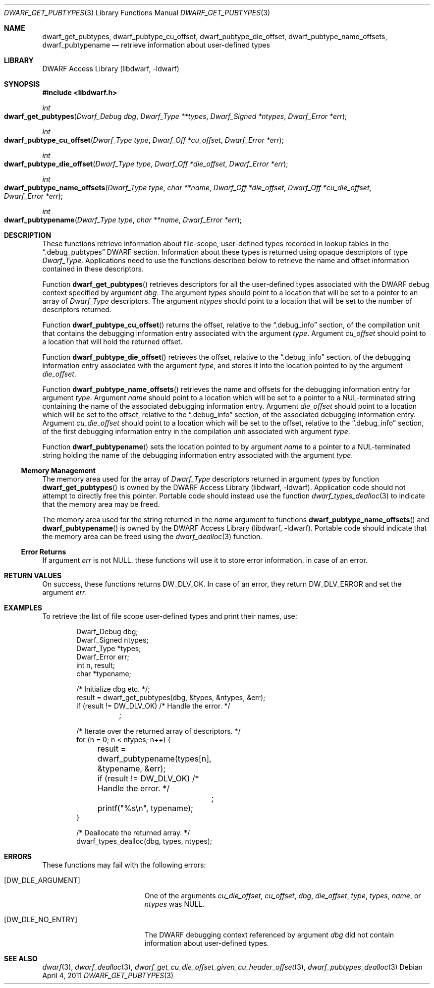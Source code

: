 .\" Copyright (c) 2011 Kai Wang
.\" All rights reserved.
.\"
.\" Redistribution and use in source and binary forms, with or without
.\" modification, are permitted provided that the following conditions
.\" are met:
.\" 1. Redistributions of source code must retain the above copyright
.\"    notice, this list of conditions and the following disclaimer.
.\" 2. Redistributions in binary form must reproduce the above copyright
.\"    notice, this list of conditions and the following disclaimer in the
.\"    documentation and/or other materials provided with the distribution.
.\"
.\" THIS SOFTWARE IS PROVIDED BY THE AUTHOR AND CONTRIBUTORS ``AS IS'' AND
.\" ANY EXPRESS OR IMPLIED WARRANTIES, INCLUDING, BUT NOT LIMITED TO, THE
.\" IMPLIED WARRANTIES OF MERCHANTABILITY AND FITNESS FOR A PARTICULAR PURPOSE
.\" ARE DISCLAIMED.  IN NO EVENT SHALL THE AUTHOR OR CONTRIBUTORS BE LIABLE
.\" FOR ANY DIRECT, INDIRECT, INCIDENTAL, SPECIAL, EXEMPLARY, OR CONSEQUENTIAL
.\" DAMAGES (INCLUDING, BUT NOT LIMITED TO, PROCUREMENT OF SUBSTITUTE GOODS
.\" OR SERVICES; LOSS OF USE, DATA, OR PROFITS; OR BUSINESS INTERRUPTION)
.\" HOWEVER CAUSED AND ON ANY THEORY OF LIABILITY, WHETHER IN CONTRACT, STRICT
.\" LIABILITY, OR TORT (INCLUDING NEGLIGENCE OR OTHERWISE) ARISING IN ANY WAY
.\" OUT OF THE USE OF THIS SOFTWARE, EVEN IF ADVISED OF THE POSSIBILITY OF
.\" SUCH DAMAGE.
.\"
.\" $Id$
.\"
.Dd April 4, 2011
.Dt DWARF_GET_PUBTYPES 3
.Os
.Sh NAME
.Nm dwarf_get_pubtypes ,
.Nm dwarf_pubtype_cu_offset ,
.Nm dwarf_pubtype_die_offset ,
.Nm dwarf_pubtype_name_offsets ,
.Nm dwarf_pubtypename
.Nd retrieve information about user-defined types
.Sh LIBRARY
.Lb libdwarf
.Sh SYNOPSIS
.In libdwarf.h
.Ft int
.Fo dwarf_get_pubtypes
.Fa "Dwarf_Debug dbg"
.Fa "Dwarf_Type **types"
.Fa "Dwarf_Signed *ntypes"
.Fa "Dwarf_Error *err"
.Fc
.Ft int
.Fo dwarf_pubtype_cu_offset
.Fa "Dwarf_Type type"
.Fa "Dwarf_Off *cu_offset"
.Fa "Dwarf_Error *err"
.Fc
.Ft int
.Fo dwarf_pubtype_die_offset
.Fa "Dwarf_Type type"
.Fa "Dwarf_Off *die_offset"
.Fa "Dwarf_Error *err"
.Fc
.Ft int
.Fo dwarf_pubtype_name_offsets
.Fa "Dwarf_Type type"
.Fa "char **name"
.Fa "Dwarf_Off *die_offset"
.Fa "Dwarf_Off *cu_die_offset"
.Fa "Dwarf_Error *err"
.Fc
.Ft int
.Fo dwarf_pubtypename
.Fa "Dwarf_Type type"
.Fa "char **name"
.Fa "Dwarf_Error *err"
.Fc
.Sh DESCRIPTION
These functions retrieve information about file-scope, user-defined
types recorded in lookup tables in the
.Dq ".debug_pubtypes"
DWARF section.
Information about these types is returned using opaque descriptors
of type
.Vt Dwarf_Type .
Applications need to use the functions described below to retrieve
the name and offset information contained in these descriptors.
.Pp
Function
.Fn dwarf_get_pubtypes
retrieves descriptors for all the user-defined types associated with the
DWARF debug context specified by argument
.Fa dbg .
The argument
.Fa types
should point to a location that will be set to a pointer to an array
of
.Vt Dwarf_Type
descriptors.
The argument
.Fa ntypes
should point to a location that will be set to the number of
descriptors returned.
.Pp
Function
.Fn dwarf_pubtype_cu_offset
returns the offset, relative to the
.Dq ".debug_info"
section, of the compilation unit that contains the debugging
information entry associated with the argument
.Fa type .
Argument
.Fa cu_offset
should point to a location that will hold the returned offset.
.Pp
Function
.Fn dwarf_pubtype_die_offset
retrieves the offset, relative to the
.Dq ".debug_info"
section, of the debugging information entry associated with the
argument
.Fa type ,
and stores it into the location pointed to by the argument
.Fa die_offset .
.Pp
Function
.Fn dwarf_pubtype_name_offsets
retrieves the name and offsets for the debugging information entry for
argument
.Fa type .
Argument
.Fa name
should point to a location which will be set to a pointer to a
NUL-terminated string containing the name of the associated debugging
information entry.
Argument
.Fa die_offset
should point to a location which will be set to the
offset, relative to the
.Dq ".debug_info"
section, of the associated debugging information entry.
Argument
.Fa cu_die_offset
should point to a location which will be set to the
offset, relative to the
.Dq ".debug_info"
section, of the first debugging information entry in the compilation
unit associated with argument
.Fa type .
.Pp
Function
.Fn dwarf_pubtypename
sets the location pointed to by argument
.Fa name
to a pointer to a NUL-terminated string holding the name of the
debugging information entry associated with the argument
.Fa type .
.Ss Memory Management
The memory area used for the array of
.Vt Dwarf_Type
descriptors returned in argument
.Fa types
by function
.Fn dwarf_get_pubtypes
is owned by the
.Lb libdwarf .
Application code should not attempt to directly free this pointer.
Portable code should instead use the function
.Xr dwarf_types_dealloc 3
to indicate that the memory area may be freed.
.Pp
The memory area used for the string returned in the
.Fa name
argument to functions
.Fn dwarf_pubtype_name_offsets
and
.Fn dwarf_pubtypename
is owned by the
.Lb libdwarf .
Portable code should indicate that the memory area can
be freed using the
.Xr dwarf_dealloc 3
function.
.Ss Error Returns
If argument
.Fa err
is not
.Dv NULL ,
these functions will use it to store error information,
in case of an error.
.Sh RETURN VALUES
On success, these functions returns
.Dv DW_DLV_OK .
In case of an error, they return
.Dv DW_DLV_ERROR
and set the argument
.Fa err .
.Sh EXAMPLES
To retrieve the list of file scope user-defined types and print
their names, use:
.Bd -literal -offset indent
Dwarf_Debug dbg;
Dwarf_Signed ntypes;
Dwarf_Type *types;
Dwarf_Error err;
int n, result;
char *typename;

/* Initialize dbg etc. */;
result = dwarf_get_pubtypes(dbg, &types, &ntypes, &err);
if (result != DW_DLV_OK) /* Handle the error. */
	;

/* Iterate over the returned array of descriptors. */
for (n = 0; n < ntypes; n++) {
	result = dwarf_pubtypename(types[n], &typename, &err);
	if (result != DW_DLV_OK) /* Handle the error. */
		;
	printf("%s\en", typename);
}

/* Deallocate the returned array. */
dwarf_types_dealloc(dbg, types, ntypes);
.Ed
.Sh ERRORS
These functions may fail with the following errors:
.Bl -tag -width ".Bq Er DW_DLE_ARGUMENT"
.It Bq Er DW_DLE_ARGUMENT
One of the arguments
.Va cu_die_offset ,
.Va cu_offset ,
.Va dbg ,
.Va die_offset ,
.Va type ,
.Va types ,
.Va name ,
or
.Va ntypes
was
.Dv NULL .
.It Bq Er DW_DLE_NO_ENTRY
The DWARF debugging context referenced by argument
.Fa dbg
did not contain information about user-defined types.
.El
.Sh SEE ALSO
.Xr dwarf 3 ,
.Xr dwarf_dealloc 3 ,
.Xr dwarf_get_cu_die_offset_given_cu_header_offset 3 ,
.Xr dwarf_pubtypes_dealloc 3
